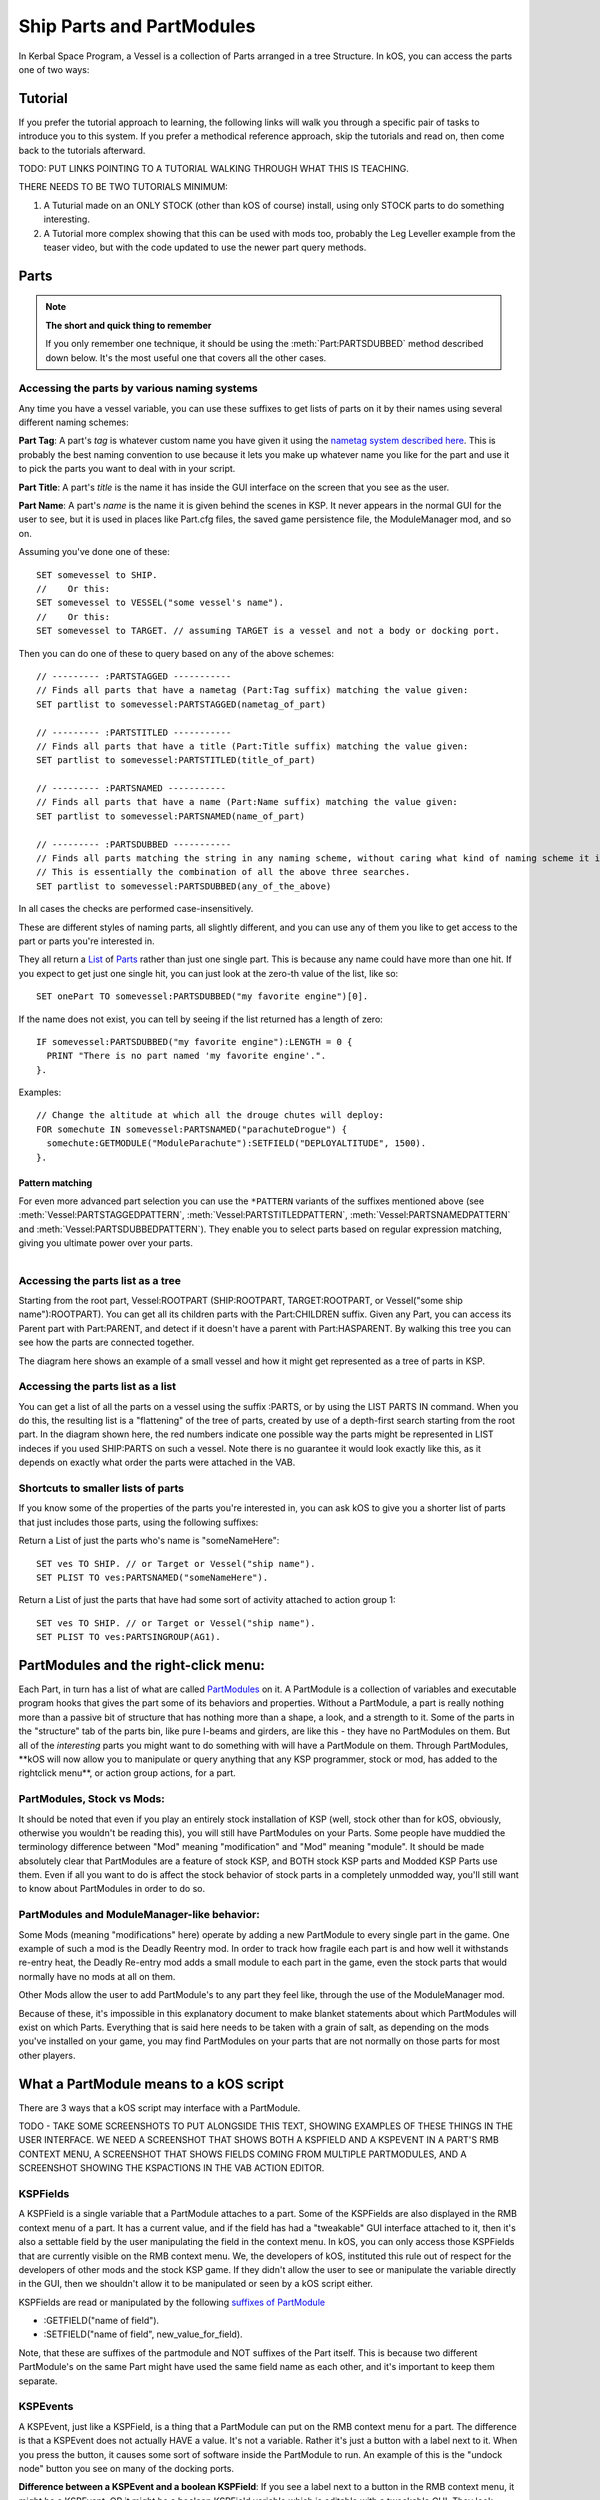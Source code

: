 .. _parts and partmodules:

Ship Parts and PartModules
==========================

In Kerbal Space Program, a Vessel is a collection of Parts arranged in a tree Structure. In kOS, you can access the parts one of two ways:

Tutorial
--------

If you prefer the tutorial approach to learning, the following links will walk you through a specific pair of tasks to introduce you to this system. If you prefer a methodical reference approach, skip the tutorials and read on, then come back to the tutorials afterward.

TODO: PUT LINKS POINTING TO A TUTORIAL WALKING THROUGH WHAT THIS IS TEACHING.

THERE NEEDS TO BE TWO TUTORIALS MINIMUM:

1. A Tuturial made on an ONLY STOCK (other than kOS of course) install, using only STOCK parts to do something interesting.

2. A Tutorial more complex showing that this can be used with mods too, probably the Leg Leveller example from the teaser video, but with the code updated to use the newer part query methods.

Parts
-----

.. note::

    **The short and quick thing to remember**

    If you only remember one technique, it should be using the :meth:`Part:PARTSDUBBED` method described down below. It's the most useful one that covers all the other cases.

Accessing the parts by various naming systems
~~~~~~~~~~~~~~~~~~~~~~~~~~~~~~~~~~~~~~~~~~~~~

Any time you have a vessel variable, you can use these suffixes to get lists of parts on it by their names using several different naming schemes:

**Part Tag**: A part's *tag* is whatever custom name you have given it using the `nametag system described here <nametag.html>`__. This is probably the best naming convention to use because it lets you make up whatever name you like for the part and use it to pick the parts you want to deal with in your script.

**Part Title**: A part's *title* is the name it has inside the GUI interface on the screen that you see as the user.

**Part Name**: A part's *name* is the name it is given behind the scenes in KSP. It never appears in the normal GUI for the user to see, but it is used in places like Part.cfg files, the saved game persistence file, the ModuleManager mod, and so on.

Assuming you've done one of these::

    SET somevessel to SHIP.
    //    Or this:
    SET somevessel to VESSEL("some vessel's name").
    //    Or this:
    SET somevessel to TARGET. // assuming TARGET is a vessel and not a body or docking port.

Then you can do one of these to query based on any of the above schemes::

    // --------- :PARTSTAGGED -----------
    // Finds all parts that have a nametag (Part:Tag suffix) matching the value given:
    SET partlist to somevessel:PARTSTAGGED(nametag_of_part)

    // --------- :PARTSTITLED -----------
    // Finds all parts that have a title (Part:Title suffix) matching the value given:
    SET partlist to somevessel:PARTSTITLED(title_of_part)

    // --------- :PARTSNAMED -----------
    // Finds all parts that have a name (Part:Name suffix) matching the value given:
    SET partlist to somevessel:PARTSNAMED(name_of_part)

    // --------- :PARTSDUBBED -----------
    // Finds all parts matching the string in any naming scheme, without caring what kind of naming scheme it is
    // This is essentially the combination of all the above three searches.
    SET partlist to somevessel:PARTSDUBBED(any_of_the_above)

In all cases the checks are performed case-insensitively.

These are different styles of naming parts, all slightly different, and you can use any of them you like to get access to the part or parts you're interested in.

They all return a `List <../structures/misc/list.html>`__ of `Parts <../structures/vessels/part.html>`__ rather than just one single part. This is because any name could have more than one hit. If you expect to get just one single hit, you can just look at the zero-th value of the list, like so::

    SET onePart TO somevessel:PARTSDUBBED("my favorite engine")[0].

If the name does not exist, you can tell by seeing if the list returned
has a length of zero::

    IF somevessel:PARTSDUBBED("my favorite engine"):LENGTH = 0 {
      PRINT "There is no part named 'my favorite engine'.".
    }.

Examples::

    // Change the altitude at which all the drouge chutes will deploy:
    FOR somechute IN somevessel:PARTSNAMED("parachuteDrogue") {
      somechute:GETMODULE("ModuleParachute"):SETFIELD("DEPLOYALTITUDE", 1500).
    }.

Pattern matching
^^^^^^^^^^^^^^^^

For even more advanced part selection you can use the ``*PATTERN`` variants of the suffixes mentioned above (see :meth:`Vessel:PARTSTAGGEDPATTERN`, :meth:`Vessel:PARTSTITLEDPATTERN`, :meth:`Vessel:PARTSNAMEDPATTERN` and :meth:`Vessel:PARTSDUBBEDPATTERN`). They enable you to select parts based on regular expression matching, giving you ultimate power over your parts.

.. figure:: /_images/ship_parts_tree.png
  :align: right

Accessing the parts list as a tree
~~~~~~~~~~~~~~~~~~~~~~~~~~~~~~~~~~

Starting from the root part, Vessel:ROOTPART (SHIP:ROOTPART, TARGET:ROOTPART, or Vessel("some ship name"):ROOTPART). You can get all its children parts with the Part:CHILDREN suffix. Given any Part, you can access its Parent part with Part:PARENT, and detect if it doesn't have a parent with Part:HASPARENT. By walking this tree you can see how the parts are connected together.

The diagram here shows an example of a small vessel and how it might get represented as a tree of parts in KSP.

Accessing the parts list as a list
~~~~~~~~~~~~~~~~~~~~~~~~~~~~~~~~~~

You can get a list of all the parts on a vessel using the suffix :PARTS, or by using the LIST PARTS IN command. When you do this, the resulting list is a "flattening" of the tree of parts, created by use of a depth-first search starting from the root part. In the diagram shown here, the red numbers indicate one possible way the parts might be represented in LIST indeces if you used SHIP:PARTS on such a vessel. Note there is no guarantee it would look exactly like this, as it depends on exactly what order the parts were attached in the VAB.

Shortcuts to smaller lists of parts
~~~~~~~~~~~~~~~~~~~~~~~~~~~~~~~~~~~

If you know some of the properties of the parts you're interested in, you can ask kOS to give you a shorter list of parts that just includes those parts, using the following suffixes:

Return a List of just the parts who's name is "someNameHere"::

    SET ves TO SHIP. // or Target or Vessel("ship name").
    SET PLIST TO ves:PARTSNAMED("someNameHere").

Return a List of just the parts that have had some sort of activity attached to action group 1::

    SET ves TO SHIP. // or Target or Vessel("ship name").
    SET PLIST TO ves:PARTSINGROUP(AG1).

PartModules and the right-click menu:
-------------------------------------

Each Part, in turn has a list of what are called `PartModules <../structures/vessels/partmodule.html>`__ on it. A PartModule is a collection of variables and executable program hooks that gives the part some of its behaviors and properties. Without a PartModule, a part is really nothing more than a passive bit of structure that has nothing more than a shape, a look, and a strength to it. Some of the parts in the "structure" tab of the parts bin, like pure I-beams and girders, are like this - they have no PartModules on them. But all of the *interesting* parts you might want to do something with will have a PartModule on them. Through PartModules, \*\*kOS will now allow you to manipulate or query anything that any KSP programmer, stock or mod, has added to the rightclick menu\*\*, or action group actions, for a part.

PartModules, Stock vs Mods:
~~~~~~~~~~~~~~~~~~~~~~~~~~~

It should be noted that even if you play an entirely stock installation of KSP (well, stock other than for kOS, obviously, otherwise you wouldn't be reading this), you will still have PartModules on your Parts. Some people have muddied the terminology difference between "Mod" meaning "modification" and "Mod" meaning "module". It should be made absolutely clear that PartModules are a feature of stock KSP, and BOTH stock KSP parts and Modded KSP Parts use them. Even if all you want to do is affect the stock behavior of stock parts in a completely unmodded way, you'll still want to know about PartModules in order to do so.

PartModules and ModuleManager-like behavior:
~~~~~~~~~~~~~~~~~~~~~~~~~~~~~~~~~~~~~~~~~~~~

Some Mods (meaning "modifications" here) operate by adding a new PartModule to every single part in the game. One example of such a mod is the Deadly Reentry mod. In order to track how fragile each part is and how well it withstands re-entry heat, the Deadly Re-entry mod adds a small module to each part in the game, even the stock parts that would normally have no mods at all on them.

Other Mods allow the user to add PartModule's to any part they feel like, through the use of the ModuleManager mod.

Because of these, it's impossible in this explanatory document to make blanket statements about which PartModules will exist on which Parts. Everything that is said here needs to be taken with a grain of salt, as depending on the mods you've installed on your game, you may find PartModules on your parts that are not normally on those parts for most other players.

What a PartModule means to a kOS script
---------------------------------------

There are 3 ways that a kOS script may interface with a PartModule.

TODO - TAKE SOME SCREENSHOTS TO PUT ALONGSIDE THIS TEXT, SHOWING EXAMPLES OF THESE THINGS IN THE USER INTERFACE. WE NEED A SCREENSHOT THAT SHOWS BOTH A KSPFIELD AND A KSPEVENT IN A PART'S RMB CONTEXT MENU, A SCREENSHOT THAT SHOWS FIELDS COMING FROM MULTIPLE PARTMODULES, AND A SCREENSHOT SHOWING THE KSPACTIONS IN THE VAB ACTION EDITOR.

KSPFields
~~~~~~~~~

A KSPField is a single variable that a PartModule attaches to a part. Some of the KSPFields are also displayed in the RMB context menu of a part. It has a current value, and if the field has had a "tweakable" GUI interface attached to it, then it's also a settable field by the user manipulating the field in the context menu. In kOS, you can only access those KSPFields that are currently visible on the RMB context menu. We, the developers of kOS, instituted this rule out of respect for the developers of other mods and the stock KSP game. If they didn't allow the user to see or manipulate the variable directly in the GUI, then we shouldn't allow it to be manipulated or seen by a kOS script either.

KSPFields are read or manipulated by the following `suffixes of PartModule <../../structure/partmodule/index.html>`__

-  :GETFIELD("name of field").

-  :SETFIELD("name of field", new\_value\_for\_field).

Note, that these are suffixes of the partmodule and NOT suffixes of the Part itself. This is because two different PartModule's on the same Part might have used the same field name as each other, and it's important to keep them separate.

KSPEvents
~~~~~~~~~

A KSPEvent, just like a KSPField, is a thing that a PartModule can put on the RMB context menu for a part. The difference is that a KSPEvent does not actually HAVE a value. It's not a variable. Rather it's just a button with a label next to it. When you press the button, it causes some sort of software inside the PartModule to run. An example of this is the "undock node" button you see on many of the docking ports.

**Difference between a KSPEvent and a boolean KSPField**: If you see a label next to a button in the RMB context menu, it might be a KSPEvent, OR it might be a boolean KSPField variable which is editable with a tweakable GUI. They look exactly the same in the user interface. To tell the difference, you need to look at what happens when you click the button. If clicking the button causes the button to depress inward and stay pressed in until you click it again, then this is a boolean value KSPField. If clicking the button pops the button in and then it pops out again right away, then this is a KSPEvent instead.

KSPEvents are manipulated by the following `suffix of PartModule <../../structure/partmodule/index.html>`__

-  :DOEVENT("name of event").

This causes the event to execute once.

KSPActions:
~~~~~~~~~~~

A KSPAction is a bit different from a KSPField or KSPEvent. A KSPAction is like a KSPEvent in that it causes some software inside the PartModule to be run. But it doesn't work via the RMB context menu for the part. Instead KSPAction's are those things you see being made avaiable to you as options you can assign into an Action Group in the VAB or SPH. When you have the action group editor tab enabled in the VAB or SPH, and then click on a part, that part asks all of its PartModules if they have any KSPActions they'd like to provide access to, and gathers all those answers and lists them in the user interface for you to select from and assign to the action group.

kOS now allows you to access any of those actions without necessarily having had to assign them to any action groups if you didn't want to.

KSPActions are manipulated by the following `suffix of PartModule <../../structure/partmodule/index.html>`__

-  :DOACTION("name of action", new\_boolan\_value).

The name of the action is the name you see in the action group editor interface, and the new boolean value is either True or False. Unlike KSPEvents, a KSPAction has two states, true and false. When you toggle the brakes, for example, they go from on to off, or from off to on. When you call :DOACTION, you are specifying if the KSPAction should behave as if you have just toggled the group on, or just toggled the group off. But instead of actually toggling an action group - you are just telling the single PartModule on a single Part to perform the same behavior it would have performed had that action been assigned to an action group. You don't *actually* have to assign the action to an action group for this to work.

Exploring what's there to find Field/Event/Action Names:
--------------------------------------------------------

Okay, so you understand all that, but you're still thinking "but how do I KNOW what the names of part modules are, or what the names of the fields on them are? I didn't write all that C# source code for all the modules."

There are some additional suffixes that are designed to help you explore what's available so you can learn the answers to these questions. Also, some of the questions can be answered by other means:

What PartModules are there on a part?
~~~~~~~~~~~~~~~~~~~~~~~~~~~~~~~~~~~~~

To answer this question you can do one of two things:

A: **Use the part.cfg file** All parts in KSP come with a part.cfg file defining them, both for modded parts and stock parts. If you look at this file, it will contain sections looking something like this::

    // Example snippet from a Part.cfg file:
    MODULE
    {
        name = ModuleCommand

That would tell you that this part has a PartModule on it called ModuleCommand. there can be multiple such modules per part. But it doesn't let you know about PartModules that get added afterward during runtime, by such things as the ModuleManager mod.

B: **Use the :MODULES suffix of Part:** If you have a handle on any part in kOS, you can print out the value of :MODULES and it will tell you the string names of all the modules on the part. For example::

    FOR P IN SHIP:PARTS {
      LOG ("MODULES FOR PART NAMED " + P:NAME) TO MODLIST.
      LOG P:MODULES TO MODLIST.
    }.

Do that, and the file MODLIST should now contain a verbose dump of all the module names of all the parts on your ship. You can get any of the modules now by using Part:GETMODULE("module name").

What are the names of the stuff that a PartModule can do?
~~~~~~~~~~~~~~~~~~~~~~~~~~~~~~~~~~~~~~~~~~~~~~~~~~~~~~~~~

These three suffixes tell you everything a part module can do::

    SET MOD TO P:GETMODULE("some name here").
    LOG ("These are all the things that I can currently USE GETFIELD AND SETFIELD ON IN " + MOD:NAME + ":") TO NAMELIST.
    LOG MOD:ALLFIELDS TO NAMELIST.
    LOG ("These are all the things that I can currently USE DOEVENT ON IN " +  MOD:NAME + ":") TO NAMELIST.
    LOG MOD:ALLEVENTS TO NAMELIST.
    LOG ("These are all the things that I can currently USE DOACTION ON IN " +  MOD:NAME + ":") TO NAMELIST.
    LOG MOD:ALLACTIONS TO NAMELIST.

After that, the file NAMELIST would contain a dump of all the fields on this part module that you can use.

BE WARNED! Names are able to dynamically change!
~~~~~~~~~~~~~~~~~~~~~~~~~~~~~~~~~~~~~~~~~~~~~~~~

Some PartModules are written to change the name of a field when something happens in the game. For example, you might find that after you've done this::

    SomeModule:DOEVENT("Activate").

That this doesn't work anymore after that, and the "Activate" event now causes an error.

And the reason is that the PartModule chose to change the label on the event. It changed to the word "Deactivate" now. kOS can no longer trigger an event called "Activate" because that's no longer its name.

Be on the lookout for cases like this. Experiment with how the context menu is being manipulated and keep in mind that the list of strings you got the last time you exectued :ALLFIELDS a few minutes ago might not be the same list you'd get if you ran it now, because the PartModule has changed what is being shown on the menu.
